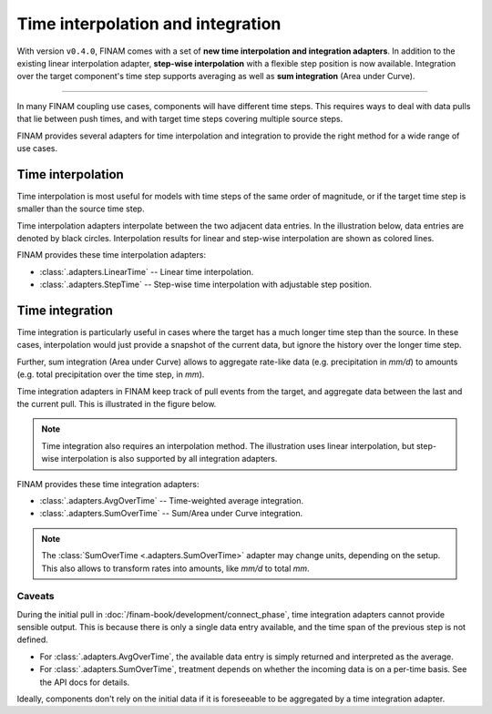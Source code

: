 .. post:: 23 Nov, 2022
    :tags: announcement, cookbook, usage, v0.4
    :category: How to
    :author: Martin Lange
    :excerpt: 1
    :image: 1

==================================
Time interpolation and integration
==================================

With version ``v0.4.0``, FINAM comes with a set of **new time interpolation and integration adapters**.
In addition to the existing linear interpolation adapter,
**step-wise interpolation** with a flexible step position is now available.
Integration over the target component's time step supports averaging as well as **sum integration** (Area under Curve).

----

In many FINAM coupling use cases, components will have different time steps.
This requires ways to deal with data pulls that lie between push times,
and with target time steps covering multiple source steps.

FINAM provides several adapters for time interpolation and integration
to provide the right method for a wide range of use cases.

Time interpolation
------------------

Time interpolation is most useful for models with time steps of the same order of magnitude,
or if the target time step is smaller than the source time step.

Time interpolation adapters interpolate between the two adjacent data entries.
In the illustration below, data entries are denoted by black circles.
Interpolation results for linear and step-wise interpolation are shown as colored lines.

.. plot:: api/plots/interpolation-methods.py

    Illustration of interpolation methods.

FINAM provides these time interpolation adapters:

* :class:`.adapters.LinearTime` -- Linear time interpolation.
* :class:`.adapters.StepTime` -- Step-wise time interpolation with adjustable step position.

Time integration
----------------

Time integration is particularly useful in cases where the target has a much longer time step than the source.
In these cases, interpolation would just provide a snapshot of the current data,
but ignore the history over the longer time step.

Further, sum integration (Area under Curve) allows to aggregate rate-like data (e.g. precipitation in *mm/d*)
to amounts (e.g. total precipitation over the time step, in *mm*).

Time integration adapters in FINAM keep track of pull events from the target,
and aggregate data between the last and the current pull.
This is illustrated in the figure below.

.. plot:: api/plots/integration-methods.py

    Illustration of time integration.

.. note::
    Time integration also requires an interpolation method.
    The illustration uses linear interpolation, but step-wise interpolation is also supported
    by all integration adapters.

FINAM provides these time integration adapters:

* :class:`.adapters.AvgOverTime` -- Time-weighted average integration.
* :class:`.adapters.SumOverTime` -- Sum/Area under Curve integration.

.. note::
    The :class:`SumOverTime <.adapters.SumOverTime>` adapter may change units, depending on the setup.
    This also allows to transform rates into amounts, like *mm/d* to total *mm*.

Caveats
^^^^^^^

During the initial pull in :doc:`/finam-book/development/connect_phase`, time integration adapters cannot provide sensible output.
This is because there is only a single data entry available, and the time span of the previous step is not defined.

* For :class:`.adapters.AvgOverTime`, the available data entry is simply returned and interpreted as the average.
* For :class:`.adapters.SumOverTime`, treatment depends on whether the incoming data is on a per-time basis.
  See the API docs for details.

Ideally, components don't rely on the initial data if it is foreseeable to be aggregated by a time integration adapter.
